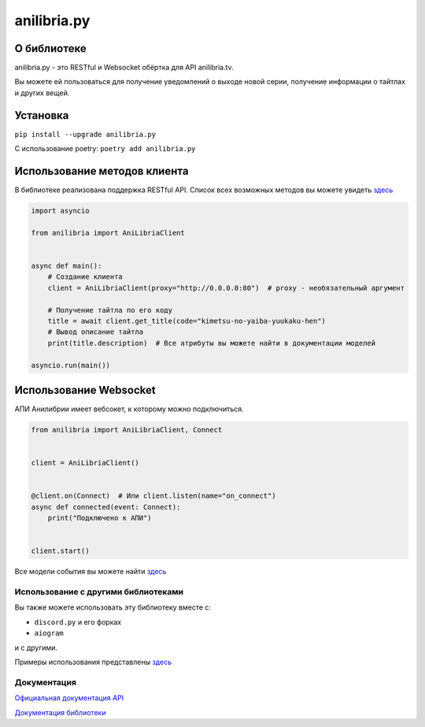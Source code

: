 anilibria.py
============

О библиотеке
************
anilibria.py - это RESTful и Websocket обёртка для API anilibria.tv.

Вы можете ей пользоваться для получение уведомлений о выходе новой серии, получение информации о тайтлах и других вещей.

Установка
*********

``pip install --upgrade anilibria.py``

С использование poetry:
``poetry add anilibria.py``


Использование методов клиента
*****************************

В библиотеке реализована поддержка RESTful API.
Список всех возможных методов вы можете увидеть `здесь <https://anilibriapy.readthedocs.io/ru/latest/client.html>`__

.. code-block:: python

  import asyncio

  from anilibria import AniLibriaClient


  async def main():
      # Создание клиента
      client = AniLibriaClient(proxy="http://0.0.0.0:80")  # proxy - необязательный аргумент

      # Получение тайтла по его коду
      title = await client.get_title(code="kimetsu-no-yaiba-yuukaku-hen")
      # Вывод описание тайтла
      print(title.description)  # Все атрибуты вы можете найти в документации моделей

  asyncio.run(main())

Использование Websocket
***********************

АПИ Анилибрии имеет вебсокет, к которому можно подключиться.

.. code-block:: python

   from anilibria import AniLibriaClient, Connect


   client = AniLibriaClient()


   @client.on(Connect)  # Или client.listen(name="on_connect")
   async def connected(event: Connect):
       print("Подключено к АПИ")


   client.start()


Все модели события вы можете найти `здесь <https://anilibriapy.readthedocs.io/ru/latest/events.html>`_


Использование с другими библиотеками
^^^^^^^^^^^^^^^^^^^^^^^^^^^^^^^^^^^^
Вы также можете использовать эту библиотеку вместе с:

- ``discord.py`` и его форках
- ``aiogram``

и с другими.

Примеры использования представлены `здесь <https://github.com/Damego/anilibria.py/tree/main/examples>`__

Документация
^^^^^^^^^^^^
`Официальная документация API <https://github.com/anilibria/docs/blob/master/api_v3.md>`__

`Документация библиотеки <https://anilibriapy.readthedocs.io/ru/latest/>`__
